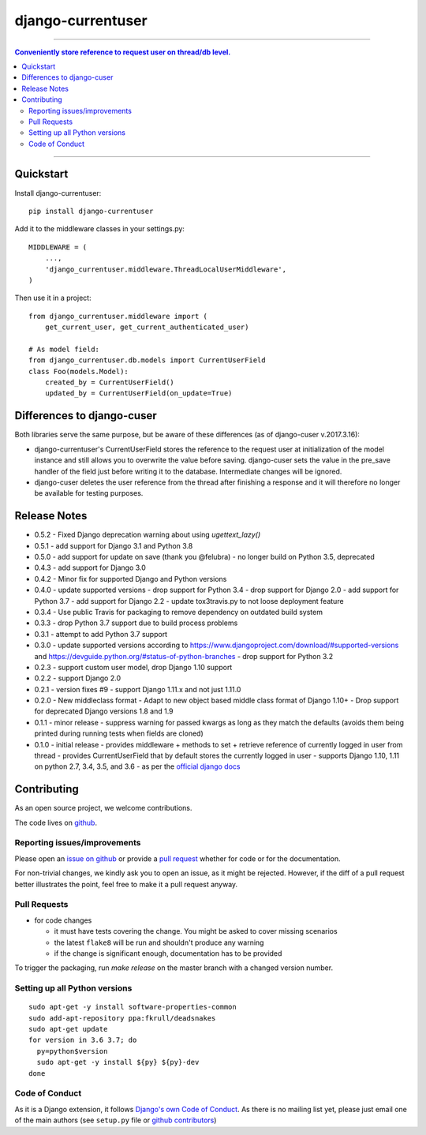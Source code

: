=============================
django-currentuser
=============================

.. image:: https://travis-ci.org/PaesslerAG/django-currentuser.svg?branch=master
        :target: https://travis-ci.org/PaesslerAG/django-currentuser

----

.. contents:: Conveniently store reference to request user on thread/db level.

----

Quickstart
----------

Install django-currentuser::

    pip install django-currentuser

Add it to the middleware classes in your settings.py::

    MIDDLEWARE = (
        ...,
        'django_currentuser.middleware.ThreadLocalUserMiddleware',
    )

Then use it in a project::

    from django_currentuser.middleware import (
        get_current_user, get_current_authenticated_user)

    # As model field:
    from django_currentuser.db.models import CurrentUserField
    class Foo(models.Model):
        created_by = CurrentUserField()
        updated_by = CurrentUserField(on_update=True)


Differences to django-cuser
---------------------------

Both libraries serve the same purpose, but be aware of these
differences (as of django-cuser v.2017.3.16):

- django-currentuser's CurrentUserField stores the reference to the request user
  at initialization of the model instance and still allows you to overwrite the
  value before saving. django-cuser sets the value in the pre_save handler
  of the field just before writing it to the database. Intermediate changes
  will be ignored.

- django-cuser deletes the user reference from the thread after finishing a
  response and it will therefore no longer be available for testing purposes.

Release Notes
-------------
* 0.5.2 - Fixed Django deprecation warning about using `ugettext_lazy()`

* 0.5.1 - add support for Django 3.1 and Python 3.8

* 0.5.0
  - add support for update on save (thank you @felubra)
  - no longer build on Python 3.5, deprecated

* 0.4.3 - add support for Django 3.0

* 0.4.2 - Minor fix for supported Django and Python versions

* 0.4.0 - update supported versions
  - drop support for Python 3.4
  - drop support for Django 2.0
  - add support for Python 3.7
  - add support for Django 2.2
  - update tox3travis.py to not loose deployment feature

* 0.3.4 - Use public Travis for packaging to remove dependency on outdated build
  system
* 0.3.3 - drop Python 3.7 support due to build process problems
* 0.3.1 - attempt to add Python 3.7 support
* 0.3.0 - update supported versions according to
  https://www.djangoproject.com/download/#supported-versions and
  https://devguide.python.org/#status-of-python-branches
  - drop support for Python 3.2

* 0.2.3 - support custom user model, drop Django 1.10 support
* 0.2.2 - support Django 2.0
* 0.2.1 - version fixes #9
  - support Django 1.11.x and not just 1.11.0
* 0.2.0 - New middleclass format
  - Adapt to new object based middle class format of Django 1.10+
  - Drop support for deprecated Django versions 1.8 and 1.9

* 0.1.1 - minor release
  - suppress warning for passed kwargs as long as they match the defaults (avoids them being printed during running tests when fields are cloned)
* 0.1.0 - initial release
  - provides middleware + methods to set + retrieve reference of currently logged in user from thread
  - provides CurrentUserField that by default stores the currently logged in user
  - supports Django 1.10, 1.11 on python 2.7, 3.4, 3.5, and 3.6 - as per the `official django docs <https://docs.djangoproject.com/en/dev/faq/install/#what-python-version-can-i-use-with-django>`_


.. contributing start

Contributing
------------

As an open source project, we welcome contributions.

The code lives on `github <https://github.com/PaesslerAG/django-currentuser>`_.

Reporting issues/improvements
~~~~~~~~~~~~~~~~~~~~~~~~~~~~~

Please open an `issue on github <https://github.com/PaesslerAG/django-currentuser/issues/>`_
or provide a `pull request <https://github.com/PaesslerAG/django-currentuser/pulls/>`_
whether for code or for the documentation.

For non-trivial changes, we kindly ask you to open an issue, as it might be rejected.
However, if the diff of a pull request better illustrates the point, feel free to make
it a pull request anyway.

Pull Requests
~~~~~~~~~~~~~

* for code changes

  * it must have tests covering the change. You might be asked to cover missing scenarios
  * the latest ``flake8`` will be run and shouldn't produce any warning
  * if the change is significant enough, documentation has to be provided

To trigger the packaging, run `make release` on the master branch with a changed
version number.

Setting up all Python versions
~~~~~~~~~~~~~~~~~~~~~~~~~~~~~~

::

    sudo apt-get -y install software-properties-common
    sudo add-apt-repository ppa:fkrull/deadsnakes
    sudo apt-get update
    for version in 3.6 3.7; do
      py=python$version
      sudo apt-get -y install ${py} ${py}-dev
    done

Code of Conduct
~~~~~~~~~~~~~~~

As it is a Django extension, it follows
`Django's own Code of Conduct <https://www.djangoproject.com/conduct/>`_.
As there is no mailing list yet, please just email one of the main authors
(see ``setup.py`` file or `github contributors`_)


.. contributing end


.. _github contributors: https://github.com/PaesslerAG/django-currentuser/graphs/contributors
